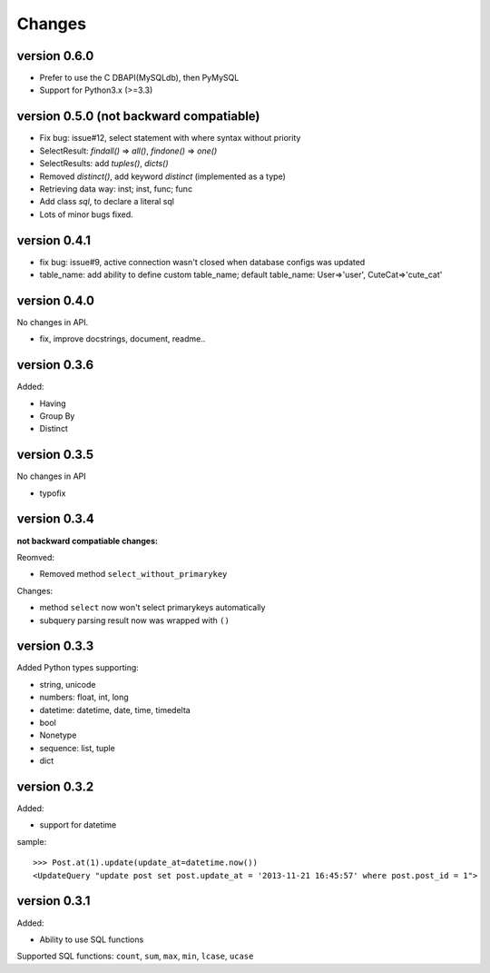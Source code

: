 .. _changes:

Changes
========

version 0.6.0
-------------

- Prefer to use the C DBAPI(MySQLdb), then PyMySQL

- Support for Python3.x (>=3.3)

version 0.5.0 (**not backward compatiable**)
--------------------------------------------

- Fix bug: issue#12, select statement with where syntax without priority

- SelectResult: `findall()` => `all()`, `findone()` => `one()`

- SelectResults: add `tuples()`, `dicts()`

- Removed `distinct()`, add keyword `distinct` (implemented as a type)

- Retrieving data way: inst; inst, func; func

- Add class `sql`, to declare a literal sql

- Lots of minor bugs fixed.

version 0.4.1
--------------

- fix bug: issue#9, active connection wasn't closed when database configs was updated
- table_name: add ability to define custom table_name; default table_name: User=>'user', CuteCat=>'cute_cat'

version 0.4.0
-------------

No changes in API.

- fix, improve docstrings, document, readme..

version 0.3.6
--------------

Added:

- Having
- Group By
- Distinct

version 0.3.5
-------------

No changes in API

- typofix

version 0.3.4
-------------

**not backward compatiable changes:**

Reomved:

- Removed method ``select_without_primarykey``

Changes:

- method ``select`` now won't select primarykeys automatically
- subquery parsing result now was wrapped with ``()``

version 0.3.3
--------------

Added Python types supporting:

- string, unicode
- numbers: float, int, long
- datetime: datetime, date, time, timedelta
- bool
- Nonetype
- sequence: list, tuple
- dict

version 0.3.2
-------------

Added:

- support for datetime

sample::

    >>> Post.at(1).update(update_at=datetime.now())
    <UpdateQuery "update post set post.update_at = '2013-11-21 16:45:57' where post.post_id = 1">

version 0.3.1
-------------

Added:

- Ability to use SQL functions

Supported SQL functions: ``count``, ``sum``, ``max``, ``min``, ``lcase``, ``ucase``
